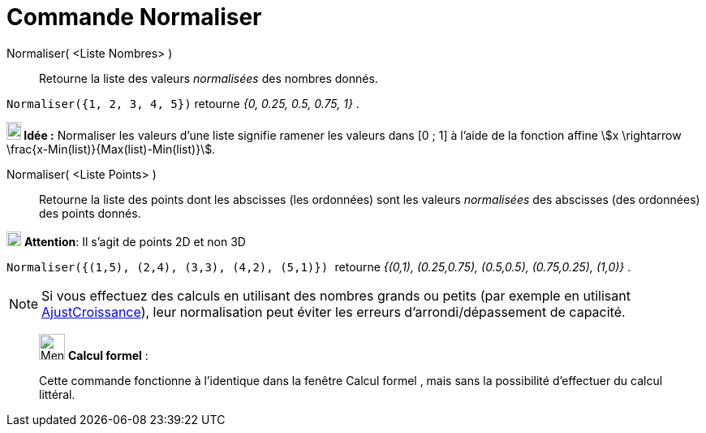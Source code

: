 = Commande Normaliser
:page-en: commands/Normalize
ifdef::env-github[:imagesdir: /fr/modules/ROOT/assets/images]

Normaliser( <Liste Nombres> )::
  Retourne la liste des valeurs _normalisées_ des nombres donnés.

[EXAMPLE]
====

`++Normaliser({1, 2, 3, 4, 5})++` retourne _{0, 0.25, 0.5, 0.75, 1}_ .

====


*image:18px-Bulbgraph.png[Note,title="Note",width=18,height=22] Idée :* Normaliser les valeurs d'une liste signifie
ramener les valeurs dans [0 ; 1] à l'aide de la fonction affine stem:[x \rightarrow \frac{x-Min(list)}{Max(list)-Min(list)}].


Normaliser( <Liste Points> )::
  Retourne la liste des points dont les abscisses (les ordonnées) sont les valeurs _normalisées_ des abscisses (des
  ordonnées) des points donnés.

image:18px-Attention.png[Attention,title="Attention",width=18,height=18] *Attention*: Il s'agit de points 2D et non 3D
 
[EXAMPLE]
====

`++Normaliser({(1,5), (2,4), (3,3), (4,2), (5,1)})  ++` retourne _{(0,1), (0.25,0.75), (0.5,0.5),
(0.75,0.25), (1,0)}_ .

====


[NOTE]
====

Si vous effectuez des calculs en utilisant des nombres grands ou petits (par exemple en utilisant xref:/commands/AjustCroissance.adoc[AjustCroissance]), leur normalisation peut éviter les erreurs d'arrondi/dépassement de capacité.
====
_____________________________________________________________


image:32px-Menu_view_cas.svg.png[Menu view cas.svg,width=32,height=32] *Calcul formel* :

Cette commande fonctionne à l'identique dans la fenêtre Calcul formel , mais sans la possibilité d'effectuer du calcul
littéral.



